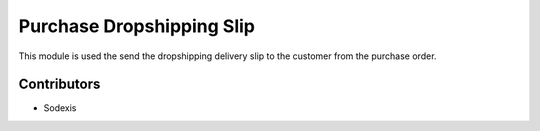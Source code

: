 ==========================
Purchase Dropshipping Slip
==========================

This module is used the send the dropshipping delivery slip to the customer from the purchase order.


Contributors
------------

* Sodexis
